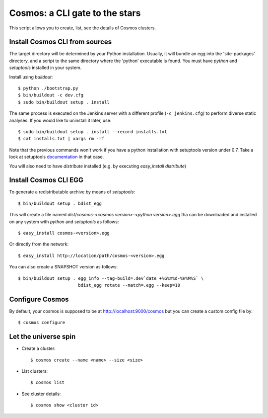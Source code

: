 ===============================
Cosmos: a CLI gate to the stars
===============================

This script allows you to create, list, see the details of Cosmos clusters.

Install Cosmos CLI from sources
===============================

The target directory will be determined by your Python installation. Usually,
it will bundle an egg into the 'site-packages' directory, and a script to the
same directory where the 'python' executable is found.  You must have `python`
and `setuptools` installed in your system.

Install using `buildout`::

    $ python ./bootstrap.py
    $ bin/buildout -c dev.cfg
    $ sudo bin/buildout setup . install

The same process is executed on the Jenkins server with a different profile
(``-c jenkins.cfg``) to perform diverse static analyses.  If you would like to
uninstall it later, use::

    $ sudo bin/buildout setup . install --record installs.txt
    $ cat installs.txt | xargs rm -rf

Note that the previous commands won't work if you have a python installation
with setuptools version under 0.7. Take a look at setuptools documentation_ in
that case.

You will also need to have `distribute` installed (e.g. by executing `easy_install distribute`)

.. _documentation: https://pypi.python.org/pypi/setuptools/0.8#installing-and-using-setuptools

Install Cosmos CLI EGG
======================

To generate a redistributable archive by means of `setuptools`::

    $ bin/buildout setup . bdist_egg

This will create a file named `dist/cosmos-<cosmos version>-<python version>.egg`
tha can be downloaded and installed on any system with `python` and
`setuptools` as follows::

    $ easy_install cosmos-<version>.egg

Or directly from the network::

    $ easy_install http://location/path/cosmos-<version>.egg

You can also create a SNAPSHOT version as follows::

    $ bin/buildout setup . egg_info --tag-build=.dev`date +%G%m%d-%H%M%S` \
                           bdist_egg rotate --match=.egg --keep=10

Configure Cosmos
================

By default, your cosmos is supposed to be at http://localhost:9000/cosmos but
you can create a custom config file by::

    $ cosmos configure

Let the universe spin
=====================

- Create a cluster::

   $ cosmos create --name <name> --size <size>

- List clusters::

   $ cosmos list

- See cluster details::

   $ cosmos show <cluster id>
